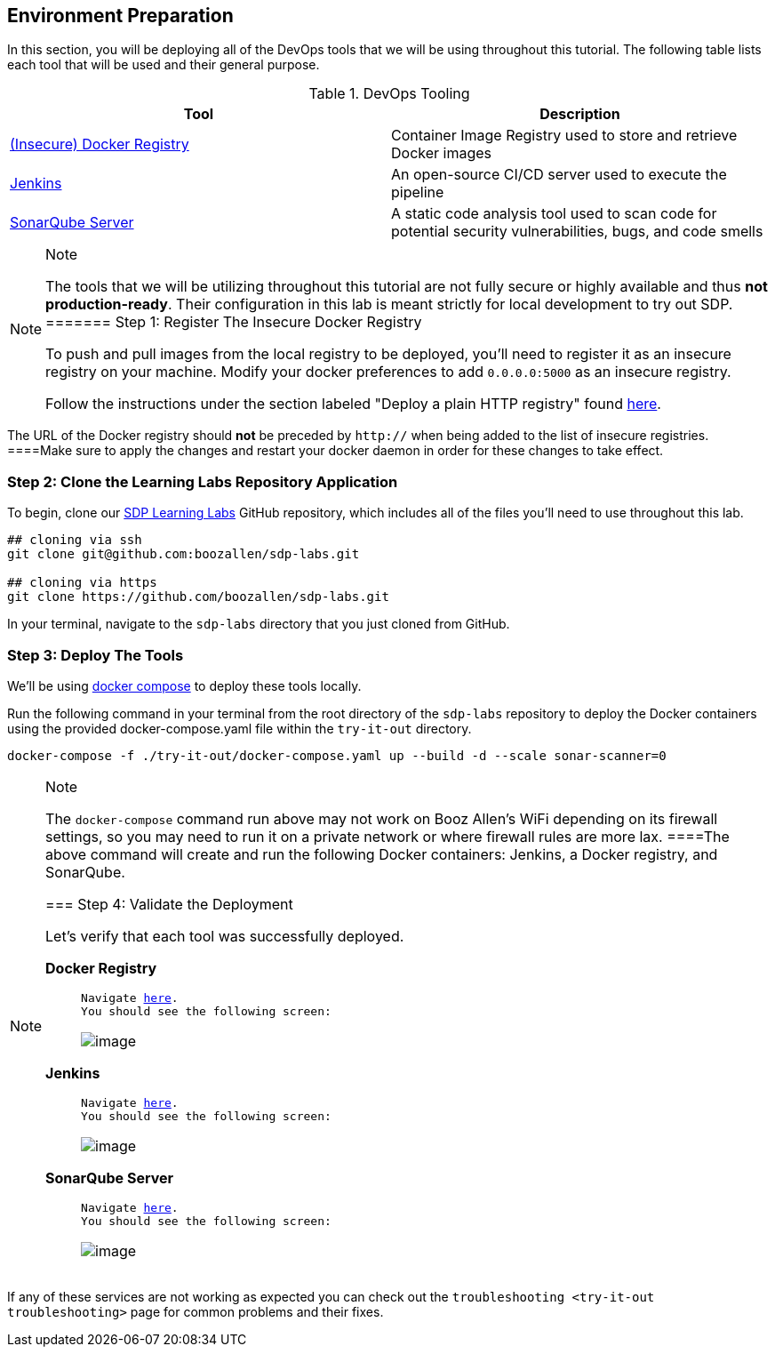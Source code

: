 == Environment Preparation

In this section, you will be deploying all of the DevOps tools that we
will be using throughout this tutorial. The following table lists each
tool that will be used and their general purpose.

.DevOps Tooling
[cols=",",options="header",]
|===
|Tool |Description
|https://docs.docker.com/registry/[(Insecure) Docker Registry]
|Container Image Registry used to store and retrieve Docker images

|https://jenkins.io/[Jenkins] |An open-source CI/CD server used to
execute the pipeline

|https://www.sonarqube.org/about/[SonarQube Server] |A static code
analysis tool used to scan code for potential security vulnerabilities,
bugs, and code smells
|===

[NOTE]
.Note
====
The tools that we will be utilizing throughout this tutorial are not
fully secure or highly available and thus *not production-ready*. Their
configuration in this lab is meant strictly for local development to try
out SDP.
======= Step 1: Register The Insecure Docker Registry

To push and pull images from the local registry to be deployed, you'll
need to register it as an insecure registry on your machine. Modify your
docker preferences to add `0.0.0.0:5000` as an insecure registry.

Follow the instructions under the section labeled "Deploy a plain HTTP
registry" found
https://docs.docker.com/registry/insecure/#deploy-a-plain-http-registry[here].

[NOTE]
.Note
====
The URL of the Docker registry should *not* be preceded by `http://`
when being added to the list of insecure registries.
====Make sure to apply the changes and restart your docker daemon in
order for these changes to take effect.

=== Step 2: Clone the Learning Labs Repository Application

To begin, clone our https://github.com/boozallen/sdp-labs[SDP Learning
Labs] GitHub repository, which includes all of the files you'll need to
use throughout this lab.

[source,bash]
----
## cloning via ssh
git clone git@github.com:boozallen/sdp-labs.git

## cloning via https
git clone https://github.com/boozallen/sdp-labs.git
----

In your terminal, navigate to the `sdp-labs` directory that you just
cloned from GitHub.

=== Step 3: Deploy The Tools

We'll be using https://docs.docker.com/compose/[docker compose] to
deploy these tools locally.

Run the following command in your terminal from the root directory of
the `sdp-labs` repository to deploy the Docker containers using the
provided docker-compose.yaml file within the `try-it-out` directory.

[source,bash]
----
docker-compose -f ./try-it-out/docker-compose.yaml up --build -d --scale sonar-scanner=0
----

[NOTE]
.Note
====
The `docker-compose` command run above may not work on Booz Allen's WiFi
depending on its firewall settings, so you may need to run it on a
private network or where firewall rules are more lax.
====The above command will create and run the following Docker
containers: Jenkins, a Docker registry, and SonarQube.

=== Step 4: Validate the Deployment

Let's verify that each tool was successfully deployed.

*Docker Registry*

____
[verse]
--
Navigate http://localhost:5000/v2/_catalog[here].
You should see the following screen:
--

image:../images/deploy-devops-tools/docker_registry.png[image]
____

*Jenkins*

____
[verse]
--
Navigate http://localhost:8080[here].
You should see the following screen:
--

image:../images/deploy-devops-tools/jenkins.png[image]
____

*SonarQube Server*

____
[verse]
--
Navigate http://localhost:9000[here].
You should see the following screen:
--

image:../images/deploy-devops-tools/sonarqube.png[image]
____

[IMPORTANT]
.Important
====
If any of these services are not working as expected you can check out
the `troubleshooting <try-it-out troubleshooting>` page for common
problems and their fixes.
====
